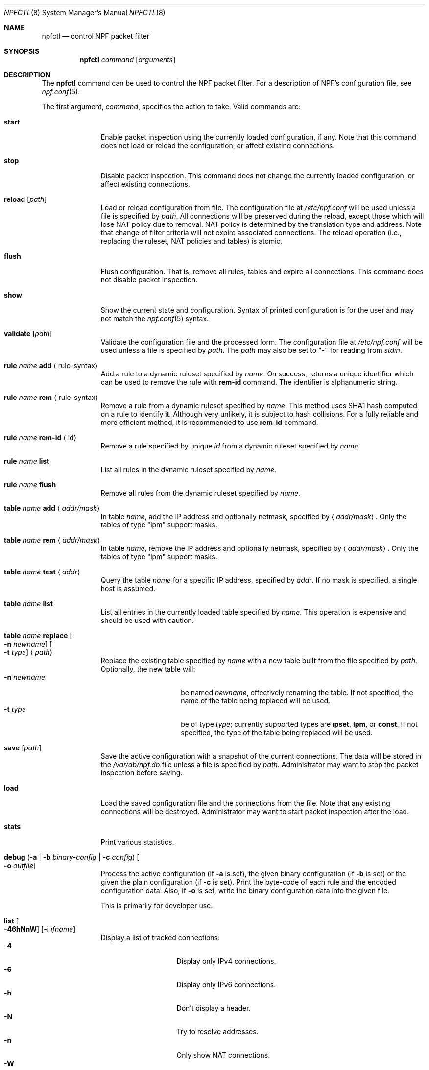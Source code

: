 .\"	$NetBSD: npfctl.8,v 1.25 2020/05/30 14:16:56 rmind Exp $
.\"
.\" Copyright (c) 2009-2014 The NetBSD Foundation, Inc.
.\" All rights reserved.
.\"
.\" This material is based upon work partially supported by The
.\" NetBSD Foundation under a contract with Mindaugas Rasiukevicius.
.\"
.\" Redistribution and use in source and binary forms, with or without
.\" modification, are permitted provided that the following conditions
.\" are met:
.\" 1. Redistributions of source code must retain the above copyright
.\"    notice, this list of conditions and the following disclaimer.
.\" 2. Redistributions in binary form must reproduce the above copyright
.\"    notice, this list of conditions and the following disclaimer in the
.\"    documentation and/or other materials provided with the distribution.
.\"
.\" THIS SOFTWARE IS PROVIDED BY THE NETBSD FOUNDATION, INC. AND CONTRIBUTORS
.\" ``AS IS'' AND ANY EXPRESS OR IMPLIED WARRANTIES, INCLUDING, BUT NOT LIMITED
.\" TO, THE IMPLIED WARRANTIES OF MERCHANTABILITY AND FITNESS FOR A PARTICULAR
.\" PURPOSE ARE DISCLAIMED.  IN NO EVENT SHALL THE FOUNDATION OR CONTRIBUTORS
.\" BE LIABLE FOR ANY DIRECT, INDIRECT, INCIDENTAL, SPECIAL, EXEMPLARY, OR
.\" CONSEQUENTIAL DAMAGES (INCLUDING, BUT NOT LIMITED TO, PROCUREMENT OF
.\" SUBSTITUTE GOODS OR SERVICES; LOSS OF USE, DATA, OR PROFITS; OR BUSINESS
.\" INTERRUPTION) HOWEVER CAUSED AND ON ANY THEORY OF LIABILITY, WHETHER IN
.\" CONTRACT, STRICT LIABILITY, OR TORT (INCLUDING NEGLIGENCE OR OTHERWISE)
.\" ARISING IN ANY WAY OUT OF THE USE OF THIS SOFTWARE, EVEN IF ADVISED OF THE
.\" POSSIBILITY OF SUCH DAMAGE.
.\"
.Dd May 12, 2020
.Dt NPFCTL 8
.Os
.Sh NAME
.Nm npfctl
.Nd control NPF packet filter
.Sh SYNOPSIS
.Nm npfctl
.Ar command
.Op Ar arguments
.\" -----
.Sh DESCRIPTION
The
.Nm
command can be used to control the NPF packet filter.
For a description of NPF's configuration file, see
.Xr npf.conf 5 .
.Pp
The first argument,
.Ar command ,
specifies the action to take.
Valid commands are:
.Bl -tag -width reload -offset 3n
.It Ic start
Enable packet inspection using the currently loaded configuration, if any.
Note that this command does not load or reload the configuration,
or affect existing connections.
.It Ic stop
Disable packet inspection.
This command does not change the currently loaded configuration,
or affect existing connections.
.It Ic reload Op Ar path
Load or reload configuration from file.
The configuration file at
.Pa /etc/npf.conf
will be used unless a file is specified by
.Ar path .
All connections will be preserved during the reload, except those which
will lose NAT policy due to removal.
NAT policy is determined by the translation type and address.
Note that change of filter criteria will not expire associated connections.
The reload operation (i.e., replacing the ruleset, NAT policies and tables)
is atomic.
.It Ic flush
Flush configuration.
That is, remove all rules, tables and expire all connections.
This command does not disable packet inspection.
.It Ic show
Show the current state and configuration.
Syntax of printed configuration is for the user and may not match the
.Xr npf.conf 5
syntax.
.It Ic validate Op Ar path
Validate the configuration file and the processed form.
The configuration file at
.Pa /etc/npf.conf
will be used unless a file is specified by
.Ar path .
The
.Ar path
may also be set to "-" for reading from
.Em stdin .
.\" ---
.It Ic rule Ar name Ic add Aq rule-syntax
Add a rule to a dynamic ruleset specified by
.Ar name .
On success, returns a unique identifier which can be used to remove
the rule with
.Ic rem-id
command.
The identifier is alphanumeric string.
.It Ic rule Ar name Ic rem Aq rule-syntax
Remove a rule from a dynamic ruleset specified by
.Ar name .
This method uses SHA1 hash computed on a rule to identify it.
Although very unlikely, it is subject to hash collisions.
For a fully reliable and more efficient method, it is recommended to use
.Ic rem-id
command.
.It Ic rule Ar name Ic rem-id Aq id
Remove a rule specified by unique
.Ar id
from a dynamic ruleset specified by
.Ar name .
.It Ic rule Ar name Ic list
List all rules in the dynamic ruleset specified by
.Ar name .
.It Ic rule Ar name Ic flush
Remove all rules from the dynamic ruleset specified by
.Ar name .
.\" ---
.It Ic table Ar name Ic add Aq Ar addr/mask
In table
.Ar name ,
add the IP address and optionally netmask, specified by
.Aq Ar addr/mask .
Only the tables of type "lpm" support masks.
.It Ic table Ar name Ic rem Aq Ar addr/mask
In table
.Ar name ,
remove the IP address and optionally netmask, specified by
.Aq Ar addr/mask .
Only the tables of type "lpm" support masks.
.It Ic table Ar name Ic test Aq Ar addr
Query the table
.Ar name
for a specific IP address, specified by
.Ar addr .
If no mask is specified, a single host is assumed.
.It Ic table Ar name Ic list
List all entries in the currently loaded table specified by
.Ar name .
This operation is expensive and should be used with caution.
.It Ic table Ar name Ic replace Oo Fl n Ar newname Oc Oo Fl t Ar type Oc Aq Ar path
Replace the existing table specified by
.Ar name
with a new table built from the file specified by
.Ar path .
Optionally, the new table will:
.Bl -tag -width xxxxxxxxxx -compact -offset 3n
.It Fl n Ar newname
be named
.Ar newname ,
effectively renaming the table.
If not specified, the name of the table being replaced will be used.
.It Fl t Ar type
be of type
.Ar type ;
currently supported types are
.Cm ipset ,
.Cm lpm ,
or
.Cm const .
If not specified, the type of the table being replaced will be used.
.El
.\" ---
.It Ic save Op Ar path
Save the active configuration with a snapshot of the current connections.
The data will be stored in the
.Pa /var/db/npf.db
file unless a file is specified by
.Ar path .
Administrator may want to stop the packet inspection before saving.
.It Ic load
Load the saved configuration file and the connections from the file.
Note that any existing connections will be destroyed.
Administrator may want to start packet inspection after the load.
.It Ic stats
Print various statistics.
.It Ic debug ( Fl a | Fl b Ar binary-config | Fl c Ar config ) \
Oo Fl o Ar outfile Oc
Process the active configuration (if
.Fl a
is set), the given binary configuration (if
.Fl b
is set) or the given the plain configuration (if
.Fl c
is set).
Print the byte-code of each rule and the encoded configuration data.
Also, if
.Fl o
is set, write the binary configuration data into the given file.
.Pp
This is primarily for developer use.
.It Ic list Oo Fl 46hNnW Oc Op Fl i Ar ifname
Display a list of tracked connections:
.Bl -tag -width xxxxxxxxx -compact -offset 3n
.It Fl 4
Display only IPv4 connections.
.It Fl 6
Display only IPv6 connections.
.It Fl h
Don't display a header.
.It Fl N
Try to resolve addresses.
.It Fl n
Only show NAT connections.
.It Fl W
Restrict the display width.
.It Fl i Ar ifname
Display only connections through the named interface.
.El
.El
.Sh PERFORMANCE
Reloading the configuration is a relatively expensive operation.
Therefore, frequent reloads should be avoided.
Use of tables should be considered as an alternative design.
See
.Xr npf.conf 5
for details.
.\" -----
.Sh FILES
.Bl -tag -width Pa -compact
.It Pa /dev/npf
control device
.It Pa /etc/npf.conf
default configuration file
.El
.\" -----
.Sh EXAMPLES
Starting the NPF packet filter:
.Bd -literal -offset indent
# npfctl reload
# npfctl start
# npfctl show
.Ed
.Pp
Addition and removal of entries in the table whose ID is "vip":
.Bd -literal -offset indent
# npfctl table "vip" add 10.0.0.1
# npfctl table "vip" rem 182.168.0.0/24
.Ed
.Pp
Replacing the existing table which has ID "svr"
with a new const table populated from file "/tmp/npf_vps_new",
and renamed to "vps":
.Bd -literal -offset indent
# npfctl table "svr" replace -n "vps" -t const "/tmp/npf_vps_new"
.Ed
.\" -----
.Sh SEE ALSO
.Xr bpf 4 ,
.Xr npf.conf 5 ,
.Xr npf 7 ,
.Xr npfd 8
.Sh HISTORY
NPF first appeared in
.Nx 6.0 .
.Sh AUTHORS
NPF was designed and implemented by
.An Mindaugas Rasiukevicius .
